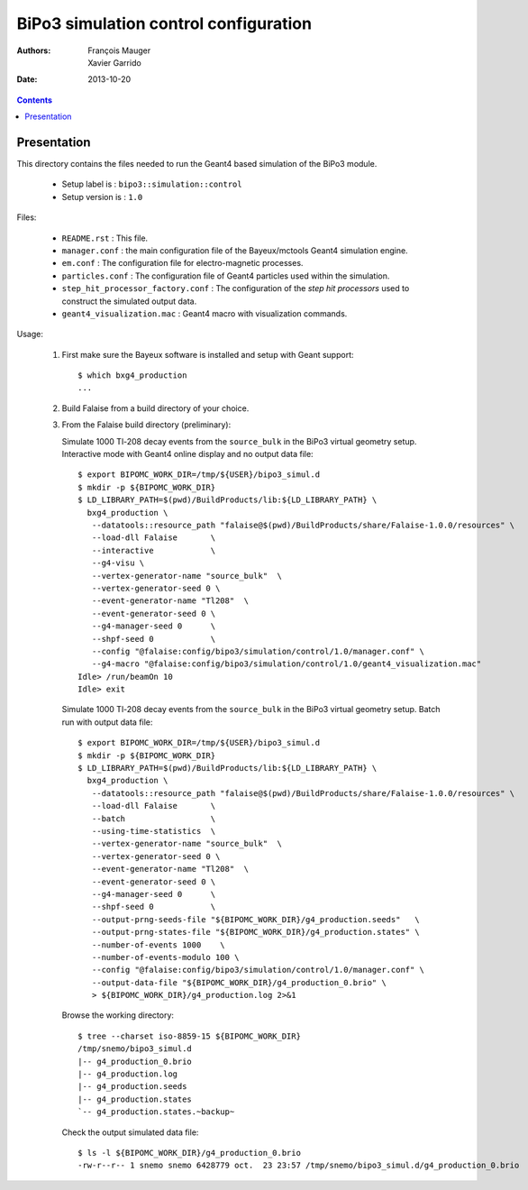 ======================================
BiPo3 simulation control configuration
======================================

:Authors: François Mauger, Xavier Garrido
:Date:    2013-10-20

.. contents::
   :depth: 3
..


Presentation
============

This  directory contains  the files  needed  to run  the Geant4  based
simulation of the BiPo3 module.

 * Setup label is : ``bipo3::simulation::control``
 * Setup version is : ``1.0``


Files:

 * ``README.rst`` : This file.
 * ``manager.conf``   :   the   main   configuration   file   of   the
   Bayeux/mctools Geant4 simulation engine.
 * ``em.conf`` : The configuration file for electro-magnetic processes.
 * ``particles.conf``  : The  configuration file  of Geant4  particles
   used within the simulation.
 * ``step_hit_processor_factory.conf`` : The configuration of the *step
   hit processors* used to construct the simulated output data.
 * ``geant4_visualization.mac`` : Geant4 macro with visualization commands.


Usage:

 1. First make sure the Bayeux software is installed and setup with Geant support: ::

      $ which bxg4_production
      ...

 2. Build Falaise from a build directory of your choice.

 3. From the Falaise build directory (preliminary):

    Simulate 1000 Tl-208 decay  events from  the ``source_bulk``  in the
    BiPo3 virtual geometry setup. Interactive mode with Geant4 online display
    and no output data file: ::

      $ export BIPOMC_WORK_DIR=/tmp/${USER}/bipo3_simul.d
      $ mkdir -p ${BIPOMC_WORK_DIR}
      $ LD_LIBRARY_PATH=$(pwd)/BuildProducts/lib:${LD_LIBRARY_PATH} \
        bxg4_production \
         --datatools::resource_path "falaise@$(pwd)/BuildProducts/share/Falaise-1.0.0/resources" \
         --load-dll Falaise       \
         --interactive            \
         --g4-visu \
         --vertex-generator-name "source_bulk"  \
         --vertex-generator-seed 0 \
         --event-generator-name "Tl208"  \
         --event-generator-seed 0 \
         --g4-manager-seed 0      \
         --shpf-seed 0            \
         --config "@falaise:config/bipo3/simulation/control/1.0/manager.conf" \
         --g4-macro "@falaise:config/bipo3/simulation/control/1.0/geant4_visualization.mac"
      Idle> /run/beamOn 10
      Idle> exit

    Simulate 1000 Tl-208 decay  events from  the ``source_bulk``  in the
    BiPo3 virtual geometry setup. Batch run with output data file: ::

      $ export BIPOMC_WORK_DIR=/tmp/${USER}/bipo3_simul.d
      $ mkdir -p ${BIPOMC_WORK_DIR}
      $ LD_LIBRARY_PATH=$(pwd)/BuildProducts/lib:${LD_LIBRARY_PATH} \
        bxg4_production \
         --datatools::resource_path "falaise@$(pwd)/BuildProducts/share/Falaise-1.0.0/resources" \
         --load-dll Falaise       \
         --batch                  \
         --using-time-statistics  \
         --vertex-generator-name "source_bulk"  \
         --vertex-generator-seed 0 \
         --event-generator-name "Tl208"  \
         --event-generator-seed 0 \
         --g4-manager-seed 0      \
         --shpf-seed 0            \
         --output-prng-seeds-file "${BIPOMC_WORK_DIR}/g4_production.seeds"   \
         --output-prng-states-file "${BIPOMC_WORK_DIR}/g4_production.states" \
         --number-of-events 1000    \
         --number-of-events-modulo 100 \
         --config "@falaise:config/bipo3/simulation/control/1.0/manager.conf" \
         --output-data-file "${BIPOMC_WORK_DIR}/g4_production_0.brio" \
         > ${BIPOMC_WORK_DIR}/g4_production.log 2>&1

    Browse the working directory: ::

      $ tree --charset iso-8859-15 ${BIPOMC_WORK_DIR}
      /tmp/snemo/bipo3_simul.d
      |-- g4_production_0.brio
      |-- g4_production.log
      |-- g4_production.seeds
      |-- g4_production.states
      `-- g4_production.states.~backup~

    Check the output simulated data file: ::

      $ ls -l ${BIPOMC_WORK_DIR}/g4_production_0.brio
      -rw-r--r-- 1 snemo snemo 6428779 oct.  23 23:57 /tmp/snemo/bipo3_simul.d/g4_production_0.brio
